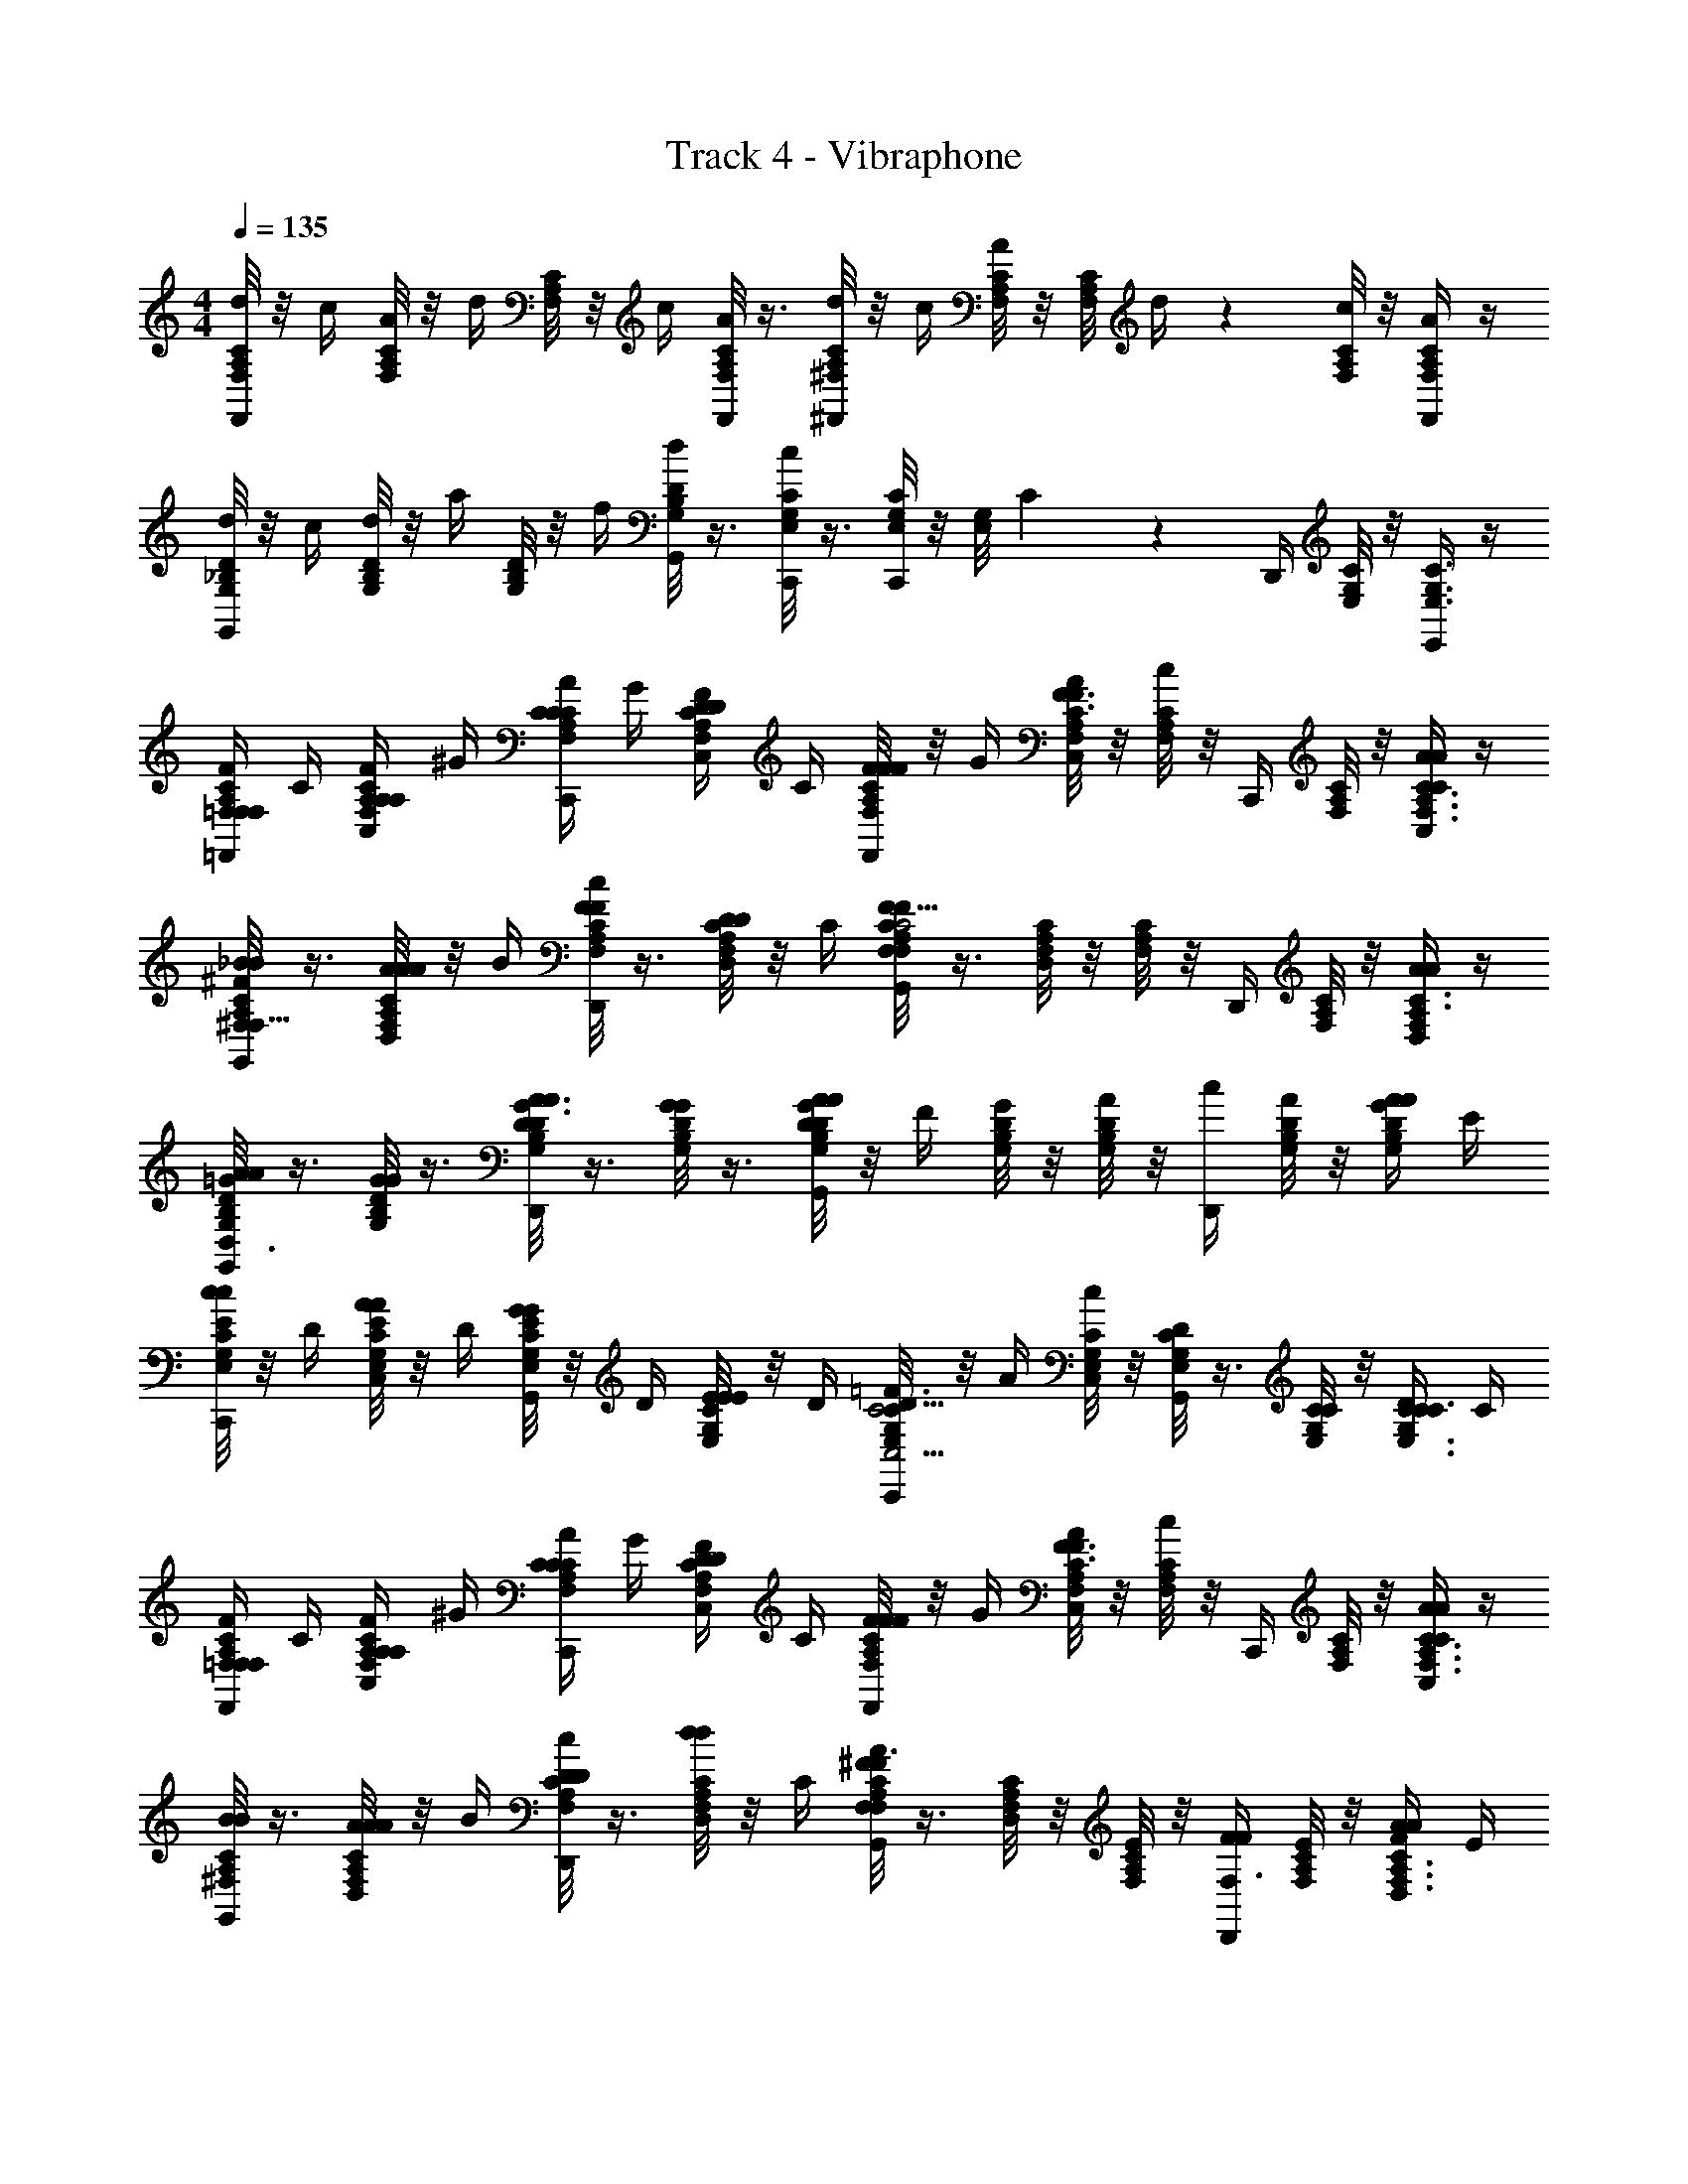 X: 1
T: Track 4 - Vibraphone
Z: ABC Generated by Starbound Composer v0.8.6
L: 1/4
M: 4/4
Q: 1/4=135
K: C 
[C/8F,/8A,/8d/4F,,/4] z/8 c/4 [C/8A,/8F,/8A/4] z/8 d/4 [F,/8C/8A,/8] z/8 c/4 [A,/8F,/8C/8A/4F,,/4] z3/8 [^F,/8C/8A,/8d/4^F,,/4] z/8 c/4 [C/8A,/8F,/8A/4] z/8 [z/24C/8F,/8A,/8] d/4 z5/24 [F,/8C/8A,/8c/4] z/8 [A/4C/A,/F,/F,,/] z/4 
[D/8G,/8_B,/8d/4G,,/4] z/8 c/4 [G,/8D/8B,/8d/4] z/8 a/4 [G,/8B,/8D/8] z/8 f/4 [B,/8G,/8D/8d/4G,,/4] z3/8 [G,/8E,/8C/8c/4C,,/4] z3/8 [G,/8E,/8C/8C,,/4] z/8 [z/36G,/8E,/8] C29/252 z3/28 D,,/4 [G,/8E,/8C/8] z/8 [E,,/4G,3/8E,3/8C3/8] z/4 
[F/4A,/4C/4=F,/4=F,,/4F,/F,/] C/4 [A,/4F,/4C/4A,/4C,/4A,/4F/] ^G/4 [C/4A/4F,/4C/4A,/4C,,/4C/4] G/4 [D/4F/4F,/4C/4A,/4C,/4D/4] C/4 [C/8F,/8A,/8F/4F/4F,,/4F/4] z/8 G/4 [F,/8C/8A,/8A/4C,/4F3/4F3/4] z/8 [C/8A,/8F,/8c/] z/8 C,,/4 [F,/8C/8A,/8] z/8 [A/4C,/4A/4C3/8A,3/8F,3/8C/] z/4 
[^F,/8A,/8C/8G,,/4_B/B/F,17/16^F29/24] z3/8 [C/8F,/8A,/8A/4A/4D,/4A/4] z/8 B/4 [C/8A,/8F,/8F/4c/4D,,/4F/4] z3/8 [C/8F,/8A,/8D/7D/7D,/4] z/8 C/4 [C/8F,/8A,/8G,,/4FF,FC5/4C5/4] z3/8 [C/8F,/8A,/8D,/4] z/8 [C/8A,/8F,/8] z/8 D,,/4 [C/8A,/8F,/8] z/8 [A/4D,/4A/4C3/8A,3/8F,/] z/4 
[G,/8D/8B,/8G,,/4A/=G/A/D3/4D,3/4] z3/8 [G,/8D/8B,/8G/4G/4] z3/8 [D/8G,/8B,/8D,,/4A/A/G3/4D,3/4D3/4] z3/8 [D/8G,/8B,/8G/4G/4] z3/8 [D/8G,/8B,/8G/4G,,/4AAD,D] z/8 F/4 [G,/8B,/8D/8G/4] z/8 [G,/8B,/8D/8A/4] z/8 [c/4D,,/4] [D/8G,/8B,/8A/4] z/8 [A/4G/4A/4B,/D/G,/] E/4 
[E,/8C/8G,/8E/4c/C,,/c/] z/8 D/4 [C/8E,/8G,/8E/4C,/4A/A/] z/8 D/4 [G,/8C/8E,/8E/4G,,/4G/G/] z/8 D/4 [G,/8E,/8C/8E/4E/4E/4] z/8 D/4 [G,/8E,/8C/8=F/4C,,/4C5/4C,5/4D3/D3/] z/8 A/4 [G,/8E,/8C/8c/4C,/4] z/8 [G,/8E,/8C/8D/4G,,/4] z3/8 [G,/8E,/8C/8C/4] z/8 [C/4D/4C/4G,3/8E,3/8C3/8] C/4 
[F/4A,/4C/4=F,/4F,,/4F,/F,/] C/4 [A,/4F,/4C/4A,/4C,/4A,/4F/] ^G/4 [A/4F,/4C/4A,/4C,,/4C/C/] G/4 [D/4F/4F,/4C/4A,/4C,/4D/4] C/4 [C/8F,/8A,/8F/4F/4F,,/4F/4] z/8 G/4 [F,/8C/8A,/8A/4C,/4F3/4F3/4] z/8 [C/8A,/8F,/8c/] z/8 C,,/4 [F,/8C/8A,/8] z/8 [A/4C,/4A/4C3/8A,3/8F,3/8C/] z/4 
[^F,/8A,/8C/8G,,/4B/B/] z3/8 [C/8F,/8A,/8A/4A/4D,/4A/4] z/8 B/4 [C/8A,/8F,/8D/4c/4D,,/4D/4] z3/8 [C/8F,/8A,/8d/4D,/4d/4] z/8 C/4 [C/8F,/8A,/8G,,/4^F/F,/F3/4AA] z3/8 [C/8F,/8A,/8D,/4] z/8 [C/8A,/8F,/8E/4] z/8 [F/4D,,/4F/F,3/4] [C/8A,/8F,/8E/4] z/8 [A/4F/4D,/4A/4C3/8A,3/8F,3/8] E/4 
[G,/8D/8B,/8=F/4C,/A3/4A3/4] z3/8 [G,/8D/8B,/8=G/4A/4G/4] z/8 B/4 [D/8G,/8B,/8A/4c/4A/4G,,/] z3/8 [D/8G,/8B,/8c/4B/4c/4] z/8 A/4 [D/8G,/8B,/8E/4C,,/4A5/4A5/4] z/8 D/4 [G,/8B,/8D/8E/4C,,/] z/8 [G,/8B,/8D/8D/4] z/8 [E/4E,,/4] [D/8G,/8B,/8D/4] z/8 [G/4E/4G/4B,3/8D3/8G,3/8G,,/] D/4 
[=F,/8C/8A,/8F/4F,,/F,,7/4F,7/4F5/F5/] z/8 ^G/4 [C/8F,/8A,/8A/4] z/8 c/4 [A,/8C/8F,/8D/4C,,/] z/8 C/4 [A,/8F,/8C/8D/4] z/8 C/4 [A,/8F,/8C/8F/4F,,15/32] z/8 =G/4 [A,/8F,/8C/8^G/4] z/8 [A,/8F,/8C/8A/4] z/8 [D/4C,,/] [z/16A,/8F,/8C/8] [z3/16C35/144] [D/4A,3/8F,3/8C3/8] C/4 
[F/4A,/4C/4F,/4F,,/4F,/F,/] z/4 [A,/4F,/4C/4A,/4C,/4A,/4F/] G/4 [C/4A/4F,/4C/4A,/4C,,/4C/4] G/4 [D/4F/4F,/4C/4A,/4C,/4D/4] C/4 [C/8F,/8A,/8F/4F/4F,,/4F/4] z/8 G/4 [F,/8C/8A,/8A/4C,/4F3/4F3/4] z/8 [C/8A,/8F,/8c/] z/8 C,,/4 [F,/8C/8A,/8] z/8 [A/4C,/4A/4C3/8A,3/8F,3/8C/] z/4 
[^F,/8A,/8C/8G,,/4B/B/F,17/16^F29/24] z3/8 [C/8F,/8A,/8A/4A/4D,/4A/4] z/8 B/4 [C/8A,/8F,/8F/4c/4D,,/4F/4] z3/8 [C/8F,/8A,/8D/4D,/4D/4] z/8 C/4 [C/8F,/8A,/8G,,/4FF,FC5/4C5/4] z3/8 [C/8F,/8A,/8D,/4] z/8 [C/8A,/8F,/8] z/8 D,,/4 [C/8A,/8F,/8] z/8 [A/4D,/4A/4C3/8A,3/8F,/] z/4 
[G,/8D/8B,/8G,,/4A/=G/A/D3/4D,3/4] z3/8 [G,/8D/8B,/8G/4G/4] z3/8 [D/8G,/8B,/8D,,/4A/A/G3/4D,3/4D3/4] z3/8 [D/8G,/8B,/8G/4G/4] z3/8 [D/8G,/8B,/8G/4G,,/4AAD,D] z/8 F/4 [G,/8B,/8D/8G/4] z/8 [G,/8B,/8D/8A/4] z/8 [c/4D,,/4] [D/8G,/8B,/8A/4] z/8 [A/4G/4A/4B,/D/G,/] E/4 
[E,/8C/8G,/8E/4c/C,,/c/] z/8 D/4 [C/8E,/8G,/8E/4C,/4A/A/] z/8 D/4 [G,/8C/8E,/8E/4G,,/4G/G/] z/8 D/4 [G,/8E,/8C/8E/4E/4E/4] z/8 D/4 [G,/8E,/8C/8=F/4C,,/4C5/4C,5/4D3/D3/] z/8 A/4 [G,/8E,/8C/8c/4C,/4] z/8 [G,/8E,/8C/8D/4G,,/4] z3/8 [G,/8E,/8C/8C/4] z/8 [C/4D/4C/4G,3/8E,3/8C3/8] C/4 
[F/4A,/4C/4=F,/4F,,/4F,/F,/] C/4 [A,/4F,/4C/4A,/4C,/4A,/4F/] ^G/4 [A/4F,/4C/4A,/4C,,/4C/C/] G/4 [D/4F/4F,/4C/4A,/4C,/4D/4] C/4 [C/8F,/8A,/8F/4F/4F,,/4F/4] z/8 G/4 [F,/8C/8A,/8A/4C,/4F3/4F3/4] z/8 [C/8A,/8F,/8c/] z/8 C,,/4 [F,/8C/8A,/8] z/8 [A/4C,/4A/4C3/8A,3/8F,3/8C/] z/4 
[^F,/8A,/8C/8G,,/4B/B/] z3/8 [C/8F,/8A,/8A/4A/4D,/4A/4] z/8 B/4 [C/8A,/8F,/8D/4c/4D,,/4D/4] z3/8 [C/8F,/8A,/8d/4D,/4d/4] z/8 C/4 [C/8F,/8A,/8G,,/4^F/F,/F3/4AA] z3/8 [C/8F,/8A,/8D,/4] z/8 [C/8A,/8F,/8E/4] z/8 [F/4D,,/4F/F,/] [C/8A,/8F,/8E/4] z/8 [A/4F/4D,/4A/4C3/8A,3/8F,3/8] E/4 
[G,/8D/8B,/8=F/4C,/A3/4A3/4=G41/12G,69/20] z3/8 [G,/8D/8B,/8G/4A/4G/4] z/8 B/4 [D/8G,/8B,/8A/4c/4A/4G,,/] z3/8 [D/8G,/8B,/8c/4B/4c/4] z/8 A/4 [D/8G,/8B,/8E/4C,,/4A5/4A5/4] z/8 D/4 [G,/8B,/8D/8E/4C,,/] z/8 [G,/8B,/8D/8D/4] z/8 [E/4E,,/4] [D/8G,/8B,/8D/4] z/8 [G/4E/4G/4B,3/8D3/8G,3/8G,,/] D/4 
[A,/8=F,/8C/8F/4F,,/F,,2F,2F5/F5/] z/8 G/4 [F,/8C/8A,/8^G/4] z/8 A/4 [A,/8F,/8C/8B/4C,,/] z/8 [z/4A/] [F,/8A,/8C/8F/4] z/8 D/4 [F,/8C/8A,/8C/4F,,15/32] z/8 D/4 [C/8A,/8F,/8F/4] z/8 [A,/8C/8F,/8] z/8 [z/4C,,/] [F,/8A,/8C/8] z/8 [A,3/8F,3/8C3/8] z/8 
[F,/8A,/8C/8d/4F,,/4] z/8 c/4 [C/8F,/8A,/8C,/4] z/8 d/4 [C/8F,/8A,/8c/4C,,/4] z3/8 [C/8F,/8A,/8d/4C,/4] z/8 c/4 [C/8F,/8A,/8F,,/4] z/8 d/4 [C/8F,/8A,/8c/4C,/4] z/8 [C/8F,/8A,/8] z/8 [C,,/4d3/4] [C/8F,/8A,/8] z/8 [C,/4F,3/8C3/8A,3/8] z/4 
[E,/8G,/8B,/8c/4G,,/] z/8 B/4 [E,/8G,/8B,/8] z/8 c/4 [G,/8E,/8B,/8B/4C,,/] z3/8 [G,/8B,/8E,/8c/4] z/8 [z/4B] [B,/8E,/8G,/8G,,/4] z3/8 [E,/8G,/8B,/8F,,/4] z/8 [E,/8B,/8G,/8] z/8 E,,/4 [G,/8E,/8B,/8] z/8 [D,,/4E,3/8B,3/8G,3/8] z/4 
[G,/8D,/8B,/8c/4G,,/4] z/8 B/4 [G,/8D,/8B,/8C,/4] z/8 c/4 [D,/8G,/8B,/8B/4C,,/4] z3/8 [D,/8G,/8B,/8c/4C,/4] z/8 B/4 [D,/8G,/8B,/8G,,/4] z/8 c/4 [D,/8G,/8B,/8B/4C,/4] z/8 [D,/8B,/8G,/8] z/8 [C,,/4c3/4] [D,/8B,/8G,/8] z/8 [C,/4B,3/8G,3/8D,3/8] z/4 
[C,/8F,/8A,/8B/4F,,/4] z/8 A/4 [A,/8F,/8C,/8C,/4] z/8 B/4 [F,/8C,/8A,/8A/4C,,/4] z3/8 [A,/8F,/8C,/8B/4C,/4] z/8 [z/4A] [A,/8F,/8C,/8F,,/4] z3/8 [A,/8C,/8F,/8E,,/4] z/8 [A,/8F,/8C,/8] z/8 D,,/4 [C,/8F,/8A,/8] z/8 [C,,/4A,3/8F,3/8C,3/8] z/4 
[F,/8A,/8C/8d/4F,,/4] z/8 c/4 [C/8F,/8A,/8C,/4d/4] z/8 [d/4d/4] [C/8F,/8A,/8c/4C,,/4d/4] z/8 c/4 [C/8F,/8A,/8d/4C,/4d/4] z/8 [c/4f/4] [C/8F,/8A,/8F,,/4d/4] z/8 [d/4c/4] [C/8F,/8A,/8c/4C,/4a/4] z/8 [C/8F,/8A,/8d/4] z/8 [C,,/4a/4d3/4] [C/8F,/8A,/8f5/28] z/8 [d5/28C,/4F,3/8C3/8A,3/8] z/14 c5/28 z/14 
[E,/8G,/8B,/8c5/28c/4G,,/] z/8 [B5/28B/4] z/14 [E,/8G,/8B,/8g5/28] z/8 [c5/28c/4] z/14 [G,/8E,/8B,/8B5/28B/4C,,/] z/8 =G5/28 z/14 [G,/8B,/8E,/8c5/28c/4] z/8 [B/4B] [B,/8E,/8G,/8G,,/4] z3/8 [E,/8G,/8B,/8F,,/4] z/8 [E,/8B,/8G,/8] z/8 E,,/4 [G,/8E,/8B,/8] z/8 [D,,/4E,3/8B,3/8G,3/8] z/4 
[C/8c/8C,/4] z3/8 [C,/C3/4c3/4] z/ [C/8c/8C,/4] z3/8 [B,/8B/8_B,,/4] z3/8 [B,,/B,3/4B3/4] z/ [B,5/32B5/32B,,/4] z11/32 
[A,/8A/8A,,/4] z3/8 [A,,/A,3/4A3/4] z/ [A,/8A/8A,,/4] z3/8 [G,/8G/8G,,/4] z3/8 [C,,/4C,5/4C5/4] z/4 D,,/4 z/4 E,,/4 z/4 
[F/4A,/4C/4F,/4F,,/4F,/F,/] C/4 [A,/4F,/4C/4A,/4C,/4A,/4F/] ^G/4 [C/4A/4F,/4C/4A,/4C,,/4C/4] G/4 [D/4F/4F,/4C/4A,/4C,/4D/4] C/4 [C/8F,/8A,/8F/4F/4F,,/4F/4] z/8 G/4 [F,/8C/8A,/8A/4C,/4F3/4F3/4] z/8 [C/8A,/8F,/8c/] z/8 C,,/4 [F,/8C/8A,/8] z/8 [A/4C,/4A/4C3/8A,3/8F,3/8C/] z/4 
[^F,/8A,/8C/8G,,/4B/B/F,17/16^F29/24] z3/8 [C/8F,/8A,/8A/4A/4D,/4A/4] z/8 B/4 [C/8A,/8F,/8F/4c/4D,,/4F/4] z3/8 [C/8F,/8A,/8D/7D/7D,/4] z/8 C/4 [C/8F,/8A,/8G,,/4FF,FC5/4C5/4] z3/8 [C/8F,/8A,/8D,/4] z/8 [C/8A,/8F,/8] z/8 D,,/4 [C/8A,/8F,/8] z/8 [A/4D,/4A/4C3/8A,3/8F,/] z/4 
[G,/8D/8B,/8G,,/4A/=G/A/D3/4D,3/4] z3/8 [G,/8D/8B,/8G/4G/4] z3/8 [D/8G,/8B,/8D,,/4A/A/G3/4D,3/4D3/4] z3/8 [D/8G,/8B,/8G/4G/4] z3/8 [D/8G,/8B,/8G/4G,,/4AAD,D] z/8 F/4 [G,/8B,/8D/8G/4] z/8 [G,/8B,/8D/8A/4] z/8 [c/4D,,/4] [D/8G,/8B,/8A/4] z/8 [A/4G/4A/4B,/D/G,/] E/4 
[E,/8C/8G,/8E/4c/C,,/c/] z/8 D/4 [C/8E,/8G,/8E/4C,/4A/A/] z/8 D/4 [G,/8C/8E,/8E/4G,,/4G/G/] z/8 D/4 [G,/8E,/8C/8E/4E/4E/4] z/8 D/4 [G,/8E,/8C/8=F/4C,,/4C5/4C,5/4D3/D3/] z/8 A/4 [G,/8E,/8C/8c/4C,/4] z/8 [G,/8E,/8C/8D/4G,,/4] z3/8 [G,/8E,/8C/8C/4] z/8 [C/4D/4C/4G,3/8E,3/8C3/8] C/4 
[F/4A,/4C/4=F,/4F,,/4F,/F,/] C/4 [A,/4F,/4C/4A,/4C,/4A,/4F/] ^G/4 [A/4F,/4C/4A,/4C,,/4C/C/] G/4 [D/4F/4F,/4C/4A,/4C,/4D/4] C/4 [C/8F,/8A,/8F/4F/4F,,/4F/4] z/8 G/4 [F,/8C/8A,/8A/4C,/4F3/4F3/4] z/8 [C/8A,/8F,/8c/] z/8 C,,/4 [F,/8C/8A,/8] z/8 [A/4C,/4A/4C3/8A,3/8F,3/8C/] z/4 
[^F,/8A,/8C/8G,,/4B/B/] z3/8 [C/8F,/8A,/8A/4A/4D,/4A/4] z/8 B/4 [C/8A,/8F,/8D/4c/4D,,/4D/4] z3/8 [C/8F,/8A,/8d/4D,/4d/4] z/8 C/4 [C/8F,/8A,/8G,,/4^F/F,/F3/4AA] z3/8 [C/8F,/8A,/8D,/4] z/8 [C/8A,/8F,/8E/4] z/8 [F/4D,,/4F/F,3/4] [C/8A,/8F,/8E/4] z/8 [A/4F/4D,/4A/4C3/8A,3/8F,3/8] E/4 
[G,/8D/8B,/8=F/4C,/A3/4A3/4] z3/8 [G,/8D/8B,/8=G/4A/4G/4] z/8 B/4 [D/8G,/8B,/8A/4c/4A/4G,,/] z3/8 [D/8G,/8B,/8c/4B/4c/4] z/8 A/4 [D/8G,/8B,/8E/4C,,/4A5/4A5/4] z/8 D/4 [G,/8B,/8D/8E/4C,,/] z/8 [G,/8B,/8D/8D/4] z/8 [E/4E,,/4] [D/8G,/8B,/8D/4] z/8 [G/4E/4G/4B,3/8D3/8G,3/8G,,/] D/4 
[=F,/8C/8A,/8F/4F,,/F,,7/4F,7/4F5/F5/] z/8 ^G/4 [C/8F,/8A,/8A/4] z/8 c/4 [A,/8C/8F,/8D/4C,,/] z/8 C/4 [A,/8F,/8C/8D/4] z/8 C/4 [A,/8F,/8C/8F/4F,,15/32] z/8 =G/4 [A,/8F,/8C/8^G/4] z/8 [A,/8F,/8C/8A/4] z/8 [D/4C,,/] [z/16A,/8F,/8C/8] [z3/16C35/144] [D/4A,3/8F,3/8C3/8] C/4 
[F/4A,/4C/4F,/4F,,/4F,/F,/F,/] z/4 [A,/4F,/4C/4A,/4C,/4A,/4A,/4F/] G/4 [C/4A/4F,/4C/4A,/4C,,/4C/4C/4] G/4 [D/4F/4F,/4C/4A,/4C,/4D/4D/4] C/4 [C/8F,/8A,/8F/4F/4F,,/4F/4F/4] z/8 G/4 [F,/8C/8A,/8A/4C,/4F3/4F3/4F3/4] z/8 [C/8A,/8F,/8c/] z/8 C,,/4 [F,/8C/8A,/8] z/8 [A/4C,/4A/4A/4C3/8A,3/8F,3/8C/] z/4 
[^F,/8A,/8C/8G,,/4B/B/B/F,17/16^F29/24] z3/8 [C/8F,/8A,/8A/4A/4D,/4A/4A/4] z/8 B/4 [C/8A,/8F,/8F/4c/4D,,/4F/4F/4] z3/8 [C/8F,/8A,/8D/4D,/4D/4D/4] z/8 C/4 [C/8F,/8A,/8G,,/4FF,FC5/4C5/4C5/4] z3/8 [C/8F,/8A,/8D,/4] z/8 [C/8A,/8F,/8] z/8 D,,/4 [C/8A,/8F,/8] z/8 [A/4D,/4A/4A/4C3/8A,3/8F,/] z/4 
[G,/8D/8B,/8G,,/4A/=G/A/A/D3/4D,3/4] z3/8 [G,/8D/8B,/8G/4G/4G/4] z3/8 [D/8G,/8B,/8D,,/4A/A/A/G3/4D,3/4D3/4] z3/8 [D/8G,/8B,/8G/4G/4G/4] z3/8 [D/8G,/8B,/8G/4G,,/4AAD,DA] z/8 F/4 [G,/8B,/8D/8G/4] z/8 [G,/8B,/8D/8A/4] z/8 [c/4D,,/4] [D/8G,/8B,/8A/4] z/8 [A/4G/4A/4A/4B,/D/G,/] E/4 
[E,/8C/8G,/8E/4c/C,,/c/c/] z/8 D/4 [C/8E,/8G,/8E/4C,/4A/A/A/] z/8 D/4 [G,/8C/8E,/8E/4G,,/4G/G/G/] z/8 D/4 [G,/8E,/8C/8E/4E/4E/4E/4] z/8 D/4 [G,/8E,/8C/8=F/4C,,/4C5/4C,5/4D3/D3/D3/] z/8 A/4 [G,/8E,/8C/8c/4C,/4] z/8 [G,/8E,/8C/8D/4G,,/4] z3/8 [G,/8E,/8C/8C/4] z/8 [C/4D/4C/4C/4G,3/8E,3/8C3/8] C/4 
[F/4A,/4C/4=F,/4F,,/4F,/F,/F,/] C/4 [A,/4F,/4C/4A,/4C,/4A,/4A,/4F/] ^G/4 [A/4F,/4C/4A,/4C,,/4C/C/C/] G/4 [D/4F/4F,/4C/4A,/4C,/4D/4D/4] C/4 [C/8F,/8A,/8F/4F/4F,,/4F/4F/4] z/8 G/4 [F,/8C/8A,/8A/4C,/4F3/4F3/4F3/4] z/8 [C/8A,/8F,/8c/] z/8 C,,/4 [F,/8C/8A,/8] z/8 [A/4C,/4A/4A/4C3/8A,3/8F,3/8C/] z/4 
[^F,/8A,/8C/8G,,/4B/B/B/] z3/8 [C/8F,/8A,/8A/4A/4D,/4A/4A/4] z/8 B/4 [C/8A,/8F,/8D/4c/4D,,/4D/4D/4] z3/8 [C/8F,/8A,/8d/4D,/4d/4d/4] z/8 C/4 [C/8F,/8A,/8G,,/4^F/F,/F3/4AAA] z3/8 [C/8F,/8A,/8D,/4] z/8 [C/8A,/8F,/8E/4] z/8 [F/4D,,/4F/F,/] [C/8A,/8F,/8E/4] z/8 [A/4F/4D,/4A/4A/4C3/8A,3/8F,3/8] E/4 
[G,/8D/8B,/8=F/4C,/A3/4A3/4A3/4=G41/12G,69/20] z3/8 [G,/8D/8B,/8G/4A/4G/4G/4] z/8 B/4 [D/8G,/8B,/8A/4c/4A/4A/4G,,/] z3/8 [D/8G,/8B,/8c/4B/4c/4c/4] z/8 A/4 [D/8G,/8B,/8E/4C,,/4A5/4A5/4A5/4] z/8 D/4 [G,/8B,/8D/8E/4C,,/] z/8 [G,/8B,/8D/8D/4] z/8 [E/4E,,/4] [D/8G,/8B,/8D/4] z/8 [G/4E/4G/4G/4B,3/8D3/8G,3/8G,,/] D/4 
[A,/8=F,/8C/8F/4F,,/F,,2F,2F5/F5/F5/] z/8 G/4 [F,/8C/8A,/8^G/4] z/8 A/4 [A,/8F,/8C/8B/4C,,/] z/8 [z/4A/] [F,/8A,/8C/8F/4] z/8 D/4 [F,/8C/8A,/8C/4F,,15/32] z/8 D/4 [C/8A,/8F,/8F/4] z/8 [A,/8C/8F,/8] z/8 [z/4C,,/] [F,/8A,/8C/8] z/8 [A,3/8F,3/8C3/8] z/8 
[F,/8A,/8C/8d/4F,,/4d/4] z/8 [c/4c/4] [C/8F,/8A,/8C,/4] z/8 [d/4d/4] [C/8F,/8A,/8c/4C,,/4c/4] z3/8 [C/8F,/8A,/8d/4C,/4d/4] z/8 [c/4c/4] [C/8F,/8A,/8F,,/4] z/8 [d/4d/4] [C/8F,/8A,/8c/4C,/4c/4] z/8 [C/8F,/8A,/8] z/8 [C,,/4d3/4d3/4] [C/8F,/8A,/8] z/8 [C,/4F,3/8C3/8A,3/8] z/4 
[E,/8G,/8B,/8c/4c/4G,,/] z/8 [B/4B/4] [E,/8G,/8B,/8] z/8 [c/4c/4] [G,/8E,/8B,/8B/4B/4C,,/] z3/8 [G,/8B,/8E,/8c/4c/4] z/8 [z/4BB] [B,/8E,/8G,/8G,,/4] z3/8 [E,/8G,/8B,/8F,,/4] z/8 [E,/8B,/8G,/8] z/8 E,,/4 [G,/8E,/8B,/8] z/8 [D,,/4E,3/8B,3/8G,3/8] z/4 
[G,/8D,/8B,/8c/4G,,/4c/4] z/8 [B/4B/4] [G,/8D,/8B,/8C,/4] z/8 [c/4c/4] [D,/8G,/8B,/8B/4C,,/4B/4] z3/8 [D,/8G,/8B,/8c/4C,/4c/4] z/8 [B/4B/4] [D,/8G,/8B,/8G,,/4] z/8 [c/4c/4] [D,/8G,/8B,/8B/4C,/4B/4] z/8 [D,/8B,/8G,/8] z/8 [C,,/4c3/4c3/4] [D,/8B,/8G,/8] z/8 [C,/4B,3/8G,3/8D,3/8] z/4 
[C,/8F,/8A,/8B/4F,,/4B/4] z/8 [A/4A/4] [A,/8F,/8C,/8C,/4] z/8 [B/4B/4] [F,/8C,/8A,/8A/4C,,/4A/4] z3/8 [A,/8F,/8C,/8B/4C,/4B/4] z/8 [z/4AA] [A,/8F,/8C,/8F,,/4] z3/8 [A,/8C,/8F,/8E,,/4] z/8 [A,/8F,/8C,/8] z/8 D,,/4 [C,/8F,/8A,/8] z/8 [C,,/4A,3/8F,3/8C,3/8] z/4 
[F,/8A,/8C/8d/4F,,/4d/4] z/8 [c/4c/4] [C/8F,/8A,/8C,/4d/4] z/8 [d/4d/4d/4] [C/8F,/8A,/8c/4C,,/4d/4c/4] z/8 c/4 [C/8F,/8A,/8d/4C,/4d/4d/4] z/8 [c/4f/4c/4] [C/8F,/8A,/8F,,/4d/4] z/8 [d/4c/4d/4] [C/8F,/8A,/8c/4C,/4a/4c/4] z/8 [C/8F,/8A,/8d/4] z/8 [C,,/4a/4d3/4d3/4] [C/8F,/8A,/8f5/28] z/8 [d5/28C,/4F,3/8C3/8A,3/8] z/14 c5/28 z/14 
[E,/8G,/8B,/8c5/28c/4c/4G,,/] z/8 [B5/28B/4B/4] z/14 [E,/8G,/8B,/8g5/28] z/8 [c5/28c/4c/4] z/14 [G,/8E,/8B,/8B5/28B/4B/4C,,/] z/8 =G5/28 z/14 [G,/8B,/8E,/8c5/28c/4c/4] z/8 [B/4BB] [B,/8E,/8G,/8G,,/4] z3/8 [E,/8G,/8B,/8F,,/4] z/8 [E,/8B,/8G,/8] z/8 E,,/4 [G,/8E,/8B,/8] z/8 [D,,/4E,3/8B,3/8G,3/8] z/4 
[C/8c/8C,/4] z3/8 [C,/C3/4c3/4] z/ [C/8c/8C,/4] z3/8 [B,/8B/8B,,/4] z3/8 [B,,/B,3/4B3/4] z/ [B,5/32B5/32B,,/4] z11/32 
[A,/8A/8A,,/4] z3/8 [A,,/A,3/4A3/4] z/ [A,/8A/8A,,/4] z3/8 [G,/8G/8G,,/4] z3/8 [C,,/4C,3/C3/] z/4 D,,/4 z/4 E,,/4 z/4 
[F/4A,/4C/4F,/4F,,/4F,11/12F11/12] C/4 [F,/4C/4A,/4C,/4F/] ^G/4 [A/4F,/4C/4A,/4C,,/4A,7/8A7/8] G/4 [F/4F,/4C/4A,/4C,/4] C/4 [C/8F,/8A,/8F/4F,,/4C17/20c17/20] z/8 G/4 [F,/8C/8A,/8A/4C,/4] z/8 [C/8A,/8F,/8c/] z/8 [C,,/4Dd] [F,/8C/8A,/8] z/8 [C,/4C3/8A,3/8F,3/8C/] z/4 
[^F,/8A,/8C/8G,,/4F,17/16^F29/24] z3/8 [C/8F,/8A,/8A/4D,/4Dd] z/8 B/4 [C/8A,/8F,/8c/4D,,/4] z3/8 [C/8F,/8A,/8D,/4C,/C/] z/8 C/4 [C/8F,/8A,/8G,,/4CcFF,F] z3/8 [C/8F,/8A,/8D,/4] z/8 [C/8A,/8F,/8] z/8 D,,/4 [C/8A,/8F,/8] z/8 [D,/4C3/8A,3/8A,/A/F,/] z/4 
[G,/8D/8B,/8G,,/4=G/D3/4D,3/4A,A] z3/8 [G,/8D/8B,/8] z3/8 [D/8G,/8B,/8D,,/4G3/4D,3/4D3/4Cc] z3/8 [D/8G,/8B,/8] z3/8 [D/8G,/8B,/8G/4G,,/4CcD,D] z/8 F/4 [G,/8B,/8D/8G/4] z/8 [G,/8B,/8D/8A/4] z/8 [c/4D,,/4Dd] [D/8G,/8B,/8A/4] z/8 [G/4B,/D/G,/] E/4 
[z/20E,/8C/8G,/8E/4C,,/] [z/5G,547/160G547/160] D/4 [C/8E,/8G,/8E/4C,/4] z/8 D/4 [G,/8C/8E,/8E/4G,,/4] z/8 D/4 [G,/8E,/8C/8E/4] z/8 D/4 [G,/8E,/8C/8=F/4C,,/4C5/4C,5/4] z/8 A/4 [G,/8E,/8C/8c/4C,/4] z/8 [G,/8E,/8C/8D/4G,,/4] z3/8 [G,/8E,/8C/8C/4] [z/8A5/8A,5/8] [D/4G,3/8E,3/8C3/8] [z7/32C/4] [z/32G333/160G,333/160] 
[F/4A,/4C/4=F,/4F,,/4] C/4 [F,/4C/4A,/4C,/4F/] ^G/4 [A/4F,/4C/4A,/4C,,/4] G/4 [F/4F,/4C/4A,/4C,/4] C/4 [C/8F,/8A,/8F/4F,,/4A31/32A,31/32] z/8 G/4 [F,/8C/8A,/8A/4C,/4] z/8 [C/8A,/8F,/8c/] z/8 [C,,/4F,31/32F31/32] [F,/8C/8A,/8] z/8 [C,/4C3/8A,3/8F,3/8C/] z/4 
[^F,/8A,/8C/8G,,/4D7/d7/] z3/8 [C/8F,/8A,/8A/4D,/4] z/8 B/4 [C/8A,/8F,/8c/4D,,/4] z3/8 [C/8F,/8A,/8D,/4] z/8 C/4 [C/8F,/8A,/8G,,/4^F/F,/F3/4] z3/8 [C/8F,/8A,/8D,/4] z/8 [C/8A,/8F,/8E/4] z/8 [F/4D,,/4F/F,3/4] [C/8A,/8F,/8E/4] z/8 [z/32F/4D,/4C3/8A,3/8F,3/8] [z7/32D49/96d49/96] E/4 
[z/20G,/8D/8B,/8=F/4C,/] [z9/20B,147/160B147/160] [G,/8D/8B,/8A/4] z/8 [z5/24B/4] [z/24=G91/96G,91/96] [D/8G,/8B,/8c/4G,,/] z3/8 [D/8G,/8B,/8B/4] z/8 [z5/24A/4] [z/24D,151/96D151/96] [D/8G,/8B,/8E/4C,,/4] z/8 D/4 [G,/8B,/8D/8E/4C,,/] z/8 [G,/8B,/8D/8D/4] z/8 [E/4E,,/4] [D/8G,/8B,/8D/4] z/8 [E/4B,3/8D3/8G,3/8G7/16G,7/16G,,/] D/4 
[=F,/8C/8A,/8F/4F,,/F,,7/4F,7/4F14/5F,14/5] z/8 ^G/4 [C/8F,/8A,/8A/4] z/8 c/4 [A,/8C/8F,/8D/4C,,/] z/8 C/4 [A,/8F,/8C/8D/4] z/8 C/4 [A,/8F,/8C/8F/4F,,15/32] z/8 =G/4 [A,/8F,/8C/8^G/4] z/8 [A,/8F,/8C/8A/4] z/8 [D/4C,,/] [z/16A,/8F,/8C/8] [z3/16C35/144] [D/4A,3/8F,3/8C3/8] C/4 
[d/4F/4A,/4C/4F,/4F,,/4d/4F,11/12F11/12] [c/4C/4c/4] [d/4F,/4C/4A,/4C,/4d/4F/] [G/4cc] [A/4F,/4C/4A,/4C,,/4A,7/8A7/8] G/4 [F/4F,/4C/4A,/4C,/4] C/4 [C/8F,/8A,/8d/4F/4F,,/4d/4C17/20c17/20] z/8 [c/4G/4c/4] [F,/8C/8A,/8d/4A/4C,/4d/4] z/8 [C/8A,/8F,/8c/c3/4c3/4] z/8 [C,,/4Dd] [F,/8C/8A,/8] z/8 [d/4C,/4d/4C3/8A,3/8F,3/8C/] z/4 
[^F,/8A,/8C/8G,,/4d/d/F,17/16^F29/24] z3/8 [C/8F,/8A,/8^c/4A/4D,/4c/4Dd] z/8 B/4 [C/8A,/8F,/8=c/4D,,/4A3/A3/] z3/8 [C/8F,/8A,/8D,/4C,/C/] z/8 C/4 [C/8F,/8A,/8G,,/4CcFF,F] z3/8 [C/8F,/8A,/8D,/4] z/8 [C/8A,/8F,/8] z/8 D,,/4 [C/8A,/8F,/8] z/8 [D,/4C3/8A,3/8A,/A/F,/] z/4 
[G,/8D/8B,/8c/4G,,/4c/4=G/D3/4D,3/4A,A] z/8 [B/4B/4] [G,/8D/8B,/8c/4c/4] z/8 [z/4B3/4B3/4] [D/8G,/8B,/8D,,/4G3/4D,3/4D3/4Cc] z3/8 [D/8G,/8B,/8G/G/] z3/8 [D/8G,/8B,/8G/4G,,/4CcD,Dg7/4g7/4] z/8 F/4 [G,/8B,/8D/8G/4] z/8 [G,/8B,/8D/8A/4] z/8 [c/4D,,/4Dd] [D/8G,/8B,/8A/4] z/8 [G/4B,/D/G,/] E/4 
[z/20E,/8C/8G,/8E/4C,,/^G2G2] [z/5G,547/160=G547/160] D/4 [C/8E,/8G,/8E/4C,/4] z/8 D/4 [G,/8C/8E,/8E/4G,,/4] z/8 D/4 [G,/8E,/8C/8E/4] z/8 D/4 [G,/8E,/8C/8=F/4C,,/4C5/4C,5/4c3/c3/] z/8 A/4 [G,/8E,/8C/8c/4C,/4] z/8 [G,/8E,/8C/8D/4G,,/4] z3/8 [G,/8E,/8C/8C/4] [z/8A5/8A,5/8] [D/4G,3/8E,3/8C3/8] C/4 
[F/4A,/4C/4=F,/4F,,/4FFG29/14G,29/14] C/4 [F,/4C/4A,/4C,/4F/] ^G/4 [A/4F,/4C/4A,/4C,,/4AA] G/4 [F/4F,/4C/4A,/4C,/4] C/4 [C/8F,/8A,/8F/4F,,/4A31/32A,31/32cc] z/8 G/4 [F,/8C/8A,/8A/4C,/4] z/8 [C/8A,/8F,/8c/] z/8 [C,,/4F,31/32F31/32ff] [F,/8C/8A,/8] z/8 [C,/4C3/8A,3/8F,3/8C/] z/4 
[^F,/8A,/8C/8e/4G,,/4e/4D7/d7/] z3/8 [C/8F,/8A,/8A/4D,/4^dd] z/8 B/4 [C/8A,/8F,/8c/4D,,/4] z3/8 [C/8F,/8A,/8D,/4=d3/d3/] z/8 C/4 [C/8F,/8A,/8G,,/4^F/F,/F3/4] z3/8 [C/8F,/8A,/8D,/4] z/8 [C/8A,/8F,/8E/4] z/8 [F/4D,,/4F/F,3/4DD] [C/8A,/8F,/8E/4] z/8 [z/32F/4D,/4C3/8A,3/8F,3/8] [z7/32D49/96d49/96] E/4 
[z/20G,/8D/8B,/8=F/4C,/A3/4A3/4] [z9/20B,147/160B147/160] [G,/8D/8B,/8A/4] z/8 [z5/24=G/4B/4G/4] [z/24G91/96G,91/96] [D/8G,/8B,/8c/4A/G,,/A/] z3/8 [D/8G,/8B,/8B/4] z/8 [z5/24G/4A/4G/4] [z/24D,151/96D151/96] [D/8G,/8B,/8E/4C,,/4c3/4c3/4] z/8 D/4 [G,/8B,/8D/8E/4C,,/] z/8 [G,/8B,/8D/8G/4D/4G/4] z/8 [E/4E,,/4A/A/] [D/8G,/8B,/8D/4] z/8 [E/4B,3/8D3/8G,3/8G7/16G,7/16G/G,,/G/] D/4 
[=F,/8C/8A,/8F/4F,,/FFF,,7/4F,7/4F14/5F,14/5] z/8 ^G/4 [C/8F,/8A,/8A/4] z/8 c/4 [A,/8C/8F,/8D/4C,,/] z/8 C/4 [A,/8F,/8C/8D/4] z/8 C/4 [A,/8F,/8C/8F/4F,,15/32] z/8 =G/4 [A,/8F,/8C/8^G/4] z/8 [A,/8F,/8C/8A/4] z/8 [D/4C,,/] [z/16A,/8F,/8C/8] [z3/16C35/144] [D/4A,3/8F,3/8C3/8] C/4 
[F/4A,/4C/4F,/4F,,/4F,/F,/] z/4 [A,/4F,/4C/4A,/4C,/4A,/4F/] G/4 [C/4A/4F,/4C/4A,/4C,,/4C/4] G/4 [D/4F/4F,/4C/4A,/4C,/4D/4] C/4 [C/8F,/8A,/8F/4F/4F,,/4F/4] z/8 G/4 [F,/8C/8A,/8A/4C,/4F3/4F3/4] z/8 [C/8A,/8F,/8c/] z/8 C,,/4 [F,/8C/8A,/8] z/8 [A/4C,/4A/4C3/8A,3/8F,3/8C/] z/4 
[^F,/8A,/8C/8G,,/4B/B/F,17/16^F29/24] z3/8 [C/8F,/8A,/8A/4A/4D,/4A/4] z/8 B/4 [C/8A,/8F,/8F/4c/4D,,/4F/4] z3/8 [C/8F,/8A,/8D/4D,/4D/4] z/8 C/4 [C/8F,/8A,/8G,,/4FF,Fc5/4c5/4] z3/8 [C/8F,/8A,/8D,/4] z/8 [C/8A,/8F,/8] z/8 D,,/4 [C/8A,/8F,/8] z/8 [A/4D,/4A/4C3/8A,3/8F,/] z/4 
[G,/8D/8B,/8G,,/4A/=G/A/D3/4D,3/4] z3/8 [G,/8D/8B,/8G/4G/4] z3/8 [D/8G,/8B,/8D,,/4A/A/G3/4D,3/4D3/4] z3/8 [D/8G,/8B,/8G/4G/4] z3/8 [D/8G,/8B,/8G/4G,,/4AAD,D] z/8 F/4 [G,/8B,/8D/8G/4] z/8 [G,/8B,/8D/8A/4] z/8 [c/4D,,/4] [D/8G,/8B,/8A/4] z/8 [A/4G/4A/4B,/D/G,/] E/4 
[E,/8C/8G,/8E/4c/C,,/c/] z/8 D/4 [C/8E,/8G,/8E/4C,/4A/A/] z/8 D/4 [G,/8C/8E,/8E/4G,,/4G/G/] z/8 D/4 [G,/8E,/8C/8E/4E/4E/4] z/8 D/4 [G,/8E,/8C/8=F/4C,,/4C5/4C,5/4D3/D3/] z/8 A/4 [G,/8E,/8C/8c/4C,/4] z/8 [G,/8E,/8C/8D/4G,,/4] z3/8 [G,/8E,/8C/8C/4] z/8 [C/4D/4C/4G,3/8E,3/8C3/8] C/4 
[F/4A,/4C/4=F,/4F,,/4F,/F,/] C/4 [A,/4F,/4C/4A,/4C,/4A,/4F/] ^G/4 [A/4F,/4C/4A,/4C,,/4C/C/] G/4 [D/4F/4F,/4C/4A,/4C,/4D/4] C/4 [C/8F,/8A,/8F/4F/4F,,/4F/4] z/8 G/4 [F,/8C/8A,/8A/4C,/4F3/4F3/4] z/8 [C/8A,/8F,/8c/] z/8 C,,/4 [F,/8C/8A,/8] z/8 [A/4C,/4A/4C3/8A,3/8F,3/8C/] z/4 
[^F,/8A,/8C/8G,,/4B/B/] z3/8 [C/8F,/8A,/8A/4A/4D,/4A/4] z/8 B/4 [C/8A,/8F,/8D/4c/4D,,/4D/4] z3/8 [C/8F,/8A,/8d/4D,/4d/4] z/8 C/4 [C/8F,/8A,/8G,,/4^F/F,/F3/4AA] z3/8 [C/8F,/8A,/8D,/4] z/8 [C/8A,/8F,/8E/4] z/8 [F/4D,,/4F/F,/] [C/8A,/8F,/8E/4] z/8 [A/4F/4D,/4A/4C3/8A,3/8F,3/8] E/4 
[G,/8D/8B,/8=F/4C,/A3/4A3/4=G41/12G,69/20] z3/8 [G,/8D/8B,/8G/4A/4G/4] z/8 B/4 [D/8G,/8B,/8A/4c/4A/4G,,/] z3/8 [D/8G,/8B,/8c/4B/4c/4] z/8 A/4 [D/8G,/8B,/8E/4C,,/4A5/4A5/4] z/8 D/4 [G,/8B,/8D/8E/4C,,/] z/8 [G,/8B,/8D/8D/4] z/8 [E/4E,,/4] [D/8G,/8B,/8D/4] z/8 [G/4E/4G/4B,3/8D3/8G,3/8G,,/] D/4 
[A,/8=F,/8C/8F/4F,,/F,,2F,2F5/F5/] z/8 G/4 [F,/8C/8A,/8^G/4] z/8 A/4 [A,/8F,/8C/8B/4C,,/] z/8 A/4 [F,/8A,/8C/8F/4] z/8 D/4 [F,/8C/8A,/8C/4F,,15/32] z/8 D/4 [C/8A,/8F,/8E/4] z/8 [F/4A,/4F,/4C9/32] F,,,/ z9/10 
Q: 1/4=115
